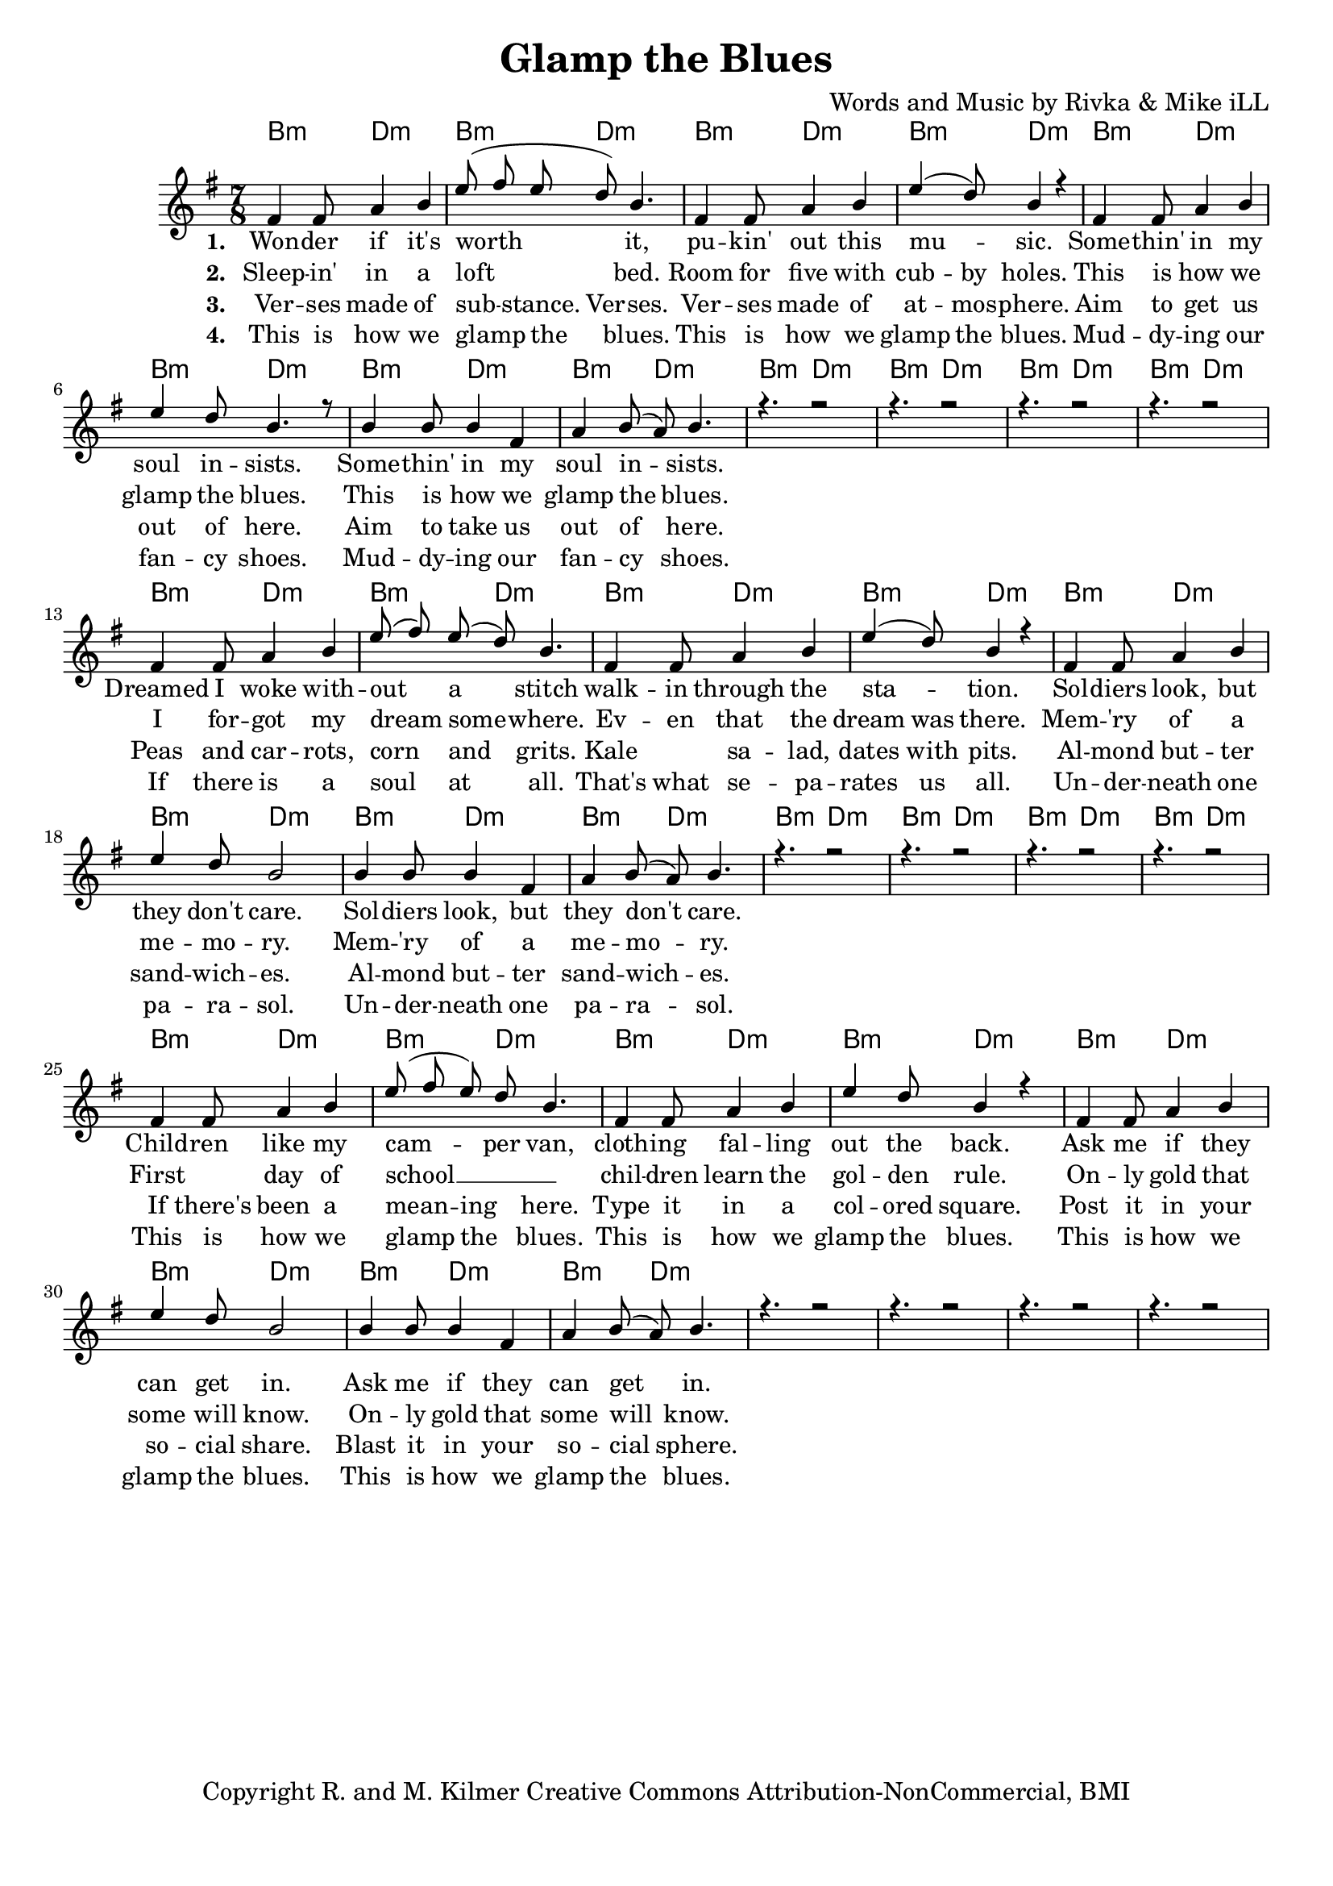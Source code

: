\version "2.19.45"
\paper{ print-page-number = ##f bottom-margin = 0.5\in }

\header {
  title = "Glamp the Blues"
  composer = "Words and Music by Rivka & Mike iLL"
  tagline = "Copyright R. and M. Kilmer Creative Commons Attribution-NonCommercial, BMI"
}

melody = \relative c' {
  \clef treble
  \key e \minor
  \time 7/8 
  <<
	\new Voice = "one" {
		\voiceOne 
		fis4 fis8 a4 b | e8( fis e d) b4. | fis4 fis8 a4 b | e4( d8) b4 r | % Wonder if it's
		fis4 fis8 a4 b | e d8 b4. r8 | b4 b8 b4 fis | a b8( a) b4. |
		r4. r2 | r4. r2 | r4. r2 | r4. r2 | 
		
		fis4 fis8 a4 b | e8( fis) e( d) b4. | fis4 fis8 a4 b | e4( d8) b4 r | % Dreamed I woke
		fis4 fis8 a4 b | e d8 b2 | b4 b8 b4 fis | a b8( a) b4. |
		r4. r2 | r4. r2 | r4. r2 | r4. r2 | 
		
		fis4 fis8 a4 b | e8( fis e) d b4. | fis4 fis8 a4 b | e4 d8 b4 r | % Children like
		fis4 fis8 a4 b | e d8 b2 | b4 b8 b4 fis | a b8( a) b4. |
		r4. r2 | r4. r2 | r4. r2 | r4. r2 | 
	}
	
	\new NullVoice = "two" {
		\voiceTwo 
		\hideNotes {
			fis4 fis8 a4 b | e8( fis e d) b4. | fis4 fis8 a4 b | e4 d8 b4 r |
			fis4 fis8 a4 b | e d8 b2 | b4 b8 b4 fis | a b8( a) b4. |
			r4. r2 | r4. r2 | r4. r2 | r4. r2 | 
			
			fis4 fis8 a4 b | e8( fis) e( d) b4. | fis4 fis8 a4 b | e4 d8 b4 r |
			fis4 fis8 a4 b | e d8 b4. r8 | b4 b8 b4 fis | a b8( a) b4. |
			r4. r2 | r4. r2 | r4. r2 | r4. r2 | 
			
			fis4. a4 b | e8( fis e d b4.) | fis4 fis8 a4 b | e4 d8 b4 r |
			fis4 fis8 a4 b | e d8 b4. r8 | b4 b8 b4 fis | a b8( a) b4. |
			r4. r2 | r4. r2 | r4. r2 | r4. r2 | 
		}
	}
	
	\new NullVoice = "three" {
		\voiceThree 
		\hideNotes {
			fis4 fis8 a4 b | e8( fis) e b4 fis | fis4 fis8 a4 b | e4 d8 b4 r | % Verses made of
			fis4 fis8 a4 b | e d8 b2 | b4 b8 b4 fis | a b8( a) b4. |
			r4. r2 | r4. r2 | r4. r2 | r4. r2 | 
			
			fis4 fis8 a4 b | e8( fis) e( d) b4. | fis4. a4 b | e4 d8 b4 r | % Peas
			fis4 fis8 a4 b | e d8 b4. r8 | b4 b8 b4 fis | a b8( a) b4. |
			r4. r2 | r4. r2 | r4. r2 | r4. r2 | 
			
			fis4 fis8 a4 b | e8( fis) e( d) b4. | fis4 fis8 a4 b | e4 d8 b4 r | % If there's been a
			fis4 fis8 a4 b | e d8 b4. r8 | b4 b8 b4 fis | a b8( a) b4. |
			r4. r2 | r4. r2 | r4. r2 | r4. r2 | 
		}
	}
	
	\new NullVoice = "four" {
		\voiceFour 
		\hideNotes {
			fis4 fis8 a4 b | e8( fis) e( d) b4. | fis4 fis8 a4 b | e4 d8 b4 r | % This is how we glamp
			fis4 fis8 a4 b | e d8 b2 | b4 b8 b4 fis | a b8( a) b4. |
			r4. r2 | r4. r2 | r4. r2 | r4. r2 | 
			
			fis4 fis8 a4 b | e8( fis) e( d) b4. | fis4 fis8 a4 b | e4 d8 b4 r |
			fis4 fis8 a4 b | e d8 b4. r8 | b4 b8 b4 fis | a b8( a) b4. |
			r4. r2 | r4. r2 | r4. r2 | r4. r2 | 
			
			fis4 fis8 a4 b | e8( fis) e( d) b4. | fis4 fis8 a4 b | e4 d8 b4 r |
			fis4 fis8 a4 b | e d8 b4. r8 | b4 b8 b4 fis | a b8( a) b4. |
			r4. r2 | r4. r2 | r4. r2 | r4. r2 | 
		}
	}
	>>
}

harmony = \relative c'' {
  \voiceTwo
  \key e \minor
  	
}

one =  \lyricmode {
	\new Lyrics {
      \set associatedVoice = "one"
      \set stanza = #"1. " 
      	Won -- der if it's worth it, pu -- kin' out this mu -- sic.
      	Some -- thin' in my soul in -- sists.
      	Some -- thin' in my soul in -- sists.
      	
      	Dreamed I woke with -- out a stitch walk -- in through the sta -- tion.
      	Sol -- diers look, but they don't care.
      	Sol -- diers look, but they don't care.
      	
      	Child -- ren like my cam -- per van, cloth -- ing fal -- ling out the back.
      	Ask me if they can get in.
      	Ask me if they can get in.
      }
	
}

two = \lyricmode {
	\new Lyrics {
      \set associatedVoice = "two"
      \set stanza = #"2. " 
		Sleep -- in' in a loft bed. Room for five with cub -- by holes.
		This is how we glamp the blues.
		This is how we glamp the blues.
		
		I for -- got my dream some -- where. Ev -- en that the dream was there.
		Mem -- 'ry of a me -- mo -- ry. 
		Mem -- 'ry of a me -- mo -- ry.
		
		First day of school __ chil -- dren learn the gol -- den rule.
		On -- ly gold that some will know.
		On -- ly gold that some will know.
    }
}

three = \lyricmode {
	\new Lyrics {
      \set associatedVoice = "three"
      \set stanza = #"3. " 
		Ver -- ses made of sub -- stance. Ver -- ses. Ver -- ses made of at -- mos -- phere.
		Aim to get us out of here.
		Aim to take us out of here.
		
		Peas and car -- rots, corn and grits. Kale sa -- lad, dates with pits.
		Al -- mond but -- ter sand -- wich -- es.
		Al -- mond but -- ter sand -- wich -- es.
		
		If there's been a mean -- ing here. Type it in a col -- ored square.
		Post it in your so -- cial share.
		Blast it in your so -- cial sphere.
    }
}

four = \lyricmode {
	\new Lyrics {
      \set associatedVoice = "four"
      \set stanza = #"4. " 
		This is how we glamp the blues. This is how we glamp the blues.
		Mud -- dy -- ing our fan -- cy shoes.
		Mud -- dy -- ing our fan -- cy shoes.
		
		If there is a soul at all. That's what se -- pa -- rates us all.
		Un -- der -- neath one pa -- ra -- sol.
		Un -- der -- neath one pa -- ra -- sol.
		
		This is how we glamp the blues. This is how we glamp the blues.
		This is how we glamp the blues.
		This is how we glamp the blues.
    }
}


harmonies = \chordmode {
  	b4.:m d2:m | b4.:m d2:m | b4.:m d2:m | b4.:m d2:m | 
  	b4.:m d2:m | b4.:m d2:m | b4.:m d2:m | b4.:m d2:m | 
  	b4.:m d2:m | b4.:m d2:m | b4.:m d2:m | b4.:m d2:m | 
  	b4.:m d2:m | b4.:m d2:m | b4.:m d2:m | b4.:m d2:m | 
  	b4.:m d2:m | b4.:m d2:m | b4.:m d2:m | b4.:m d2:m | 
  	b4.:m d2:m | b4.:m d2:m | b4.:m d2:m | b4.:m d2:m | 
  	b4.:m d2:m | b4.:m d2:m | b4.:m d2:m | b4.:m d2:m | 
  	b4.:m d2:m | b4.:m d2:m | b4.:m d2:m | b4.:m d2:m | 
}
  

\score {
  <<
    \new ChordNames {
      \set chordChanges = ##t
      \harmonies
    }
    \new Staff {
    <<
    	\new Voice = "voice" { \melody  }
  		\new Lyrics \lyricsto "one" \one
  		\new Lyrics \lyricsto "two" \two
  		\new Lyrics \lyricsto "three" \three
  		\new Lyrics \lyricsto "four" \four
    >>
  	}
  >>
  
  \layout { 
   #(layout-set-staff-size 18)
   }
  \midi { 
  	\tempo 4 = 125
  }
  
}


